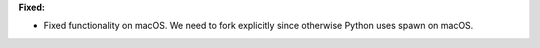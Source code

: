 **Fixed:**

* Fixed functionality on macOS. We need to fork explicitly since otherwise Python uses spawn on macOS.
